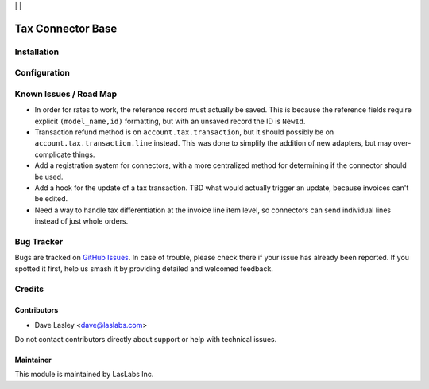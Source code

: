 |License LGPL-3| | |Build Status| | |Test Coverage|

==================
Tax Connector Base
==================


Installation
============


Configuration
=============


Known Issues / Road Map
=======================

* In order for rates to work, the reference record must actually be saved.
  This is because the reference fields require explicit ``(model_name,id)``
  formatting, but with an unsaved record the ID is ``NewId``.
* Transaction refund method is on ``account.tax.transaction``, but it should
  possibly be on ``account.tax.transaction.line`` instead. This was done to
  simplify the addition of new adapters, but may over-complicate things.
* Add a registration system for connectors, with a more centralized method for
  determining if the connector should be used.
* Add a hook for the update of a tax transaction. TBD what would actually trigger
  an update, because invoices can't be edited.
* Need a way to handle tax differentiation at the invoice line item level, so
  connectors can send individual lines instead of just whole orders.

Bug Tracker
===========

Bugs are tracked on `GitHub Issues
<https://github.com/LasLabs/odoo-connector-taxjar/issues>`_. In case of trouble, please
check there if your issue has already been reported. If you spotted it first,
help us smash it by providing detailed and welcomed feedback.

Credits
=======

Contributors
------------

* Dave Lasley <dave@laslabs.com>

Do not contact contributors directly about support or help with technical issues.

Maintainer
----------

.. image:: https://laslabs.com/logo.png
   :alt: LasLabs Inc.
   :target: https://laslabs.com

This module is maintained by LasLabs Inc.


.. |Build Status| image:: https://img.shields.io/travis/LasLabs/odoo-connector-taxjar/11.0.svg
   :target: https://travis-ci.org/LasLabs/odoo-connector-taxjar
.. |Test Coverage| image:: https://img.shields.io/codecov/c/github/LasLabs/odoo-connector-taxjar/11.0.svg
   :target: https://codecov.io/gh/LasLabs/odoo-connector-taxjar
.. |License LGPL-3| image:: https://img.shields.io/badge/license-LGPL--3-blue.svg
   :target: https://www.gnu.org/licenses/lgpl
   :alt: License: LGPL-3
